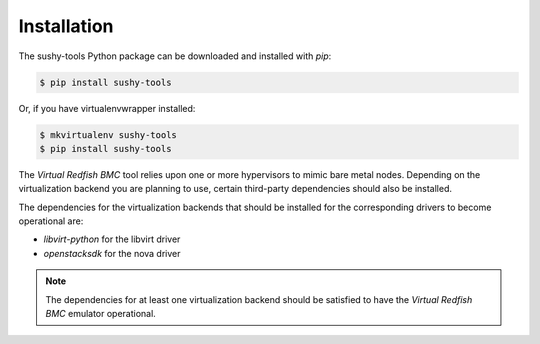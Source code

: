 .. _installation:

Installation
============

The sushy-tools Python package can be downloaded and installed with *pip*:

.. code-block:: bash

   $ pip install sushy-tools

Or, if you have virtualenvwrapper installed:

.. code-block:: bash

   $ mkvirtualenv sushy-tools
   $ pip install sushy-tools

The *Virtual Redfish BMC* tool relies upon one or more hypervisors to mimic bare
metal nodes. Depending on the virtualization backend you are planning to use,
certain third-party dependencies should also be installed.

The dependencies for the virtualization backends that should be installed for
the corresponding drivers to become operational are:

* `libvirt-python` for the libvirt driver
* `openstacksdk` for the nova driver

.. note::

   The dependencies for at least one virtualization backend should be satisfied
   to have the *Virtual Redfish BMC* emulator operational.
